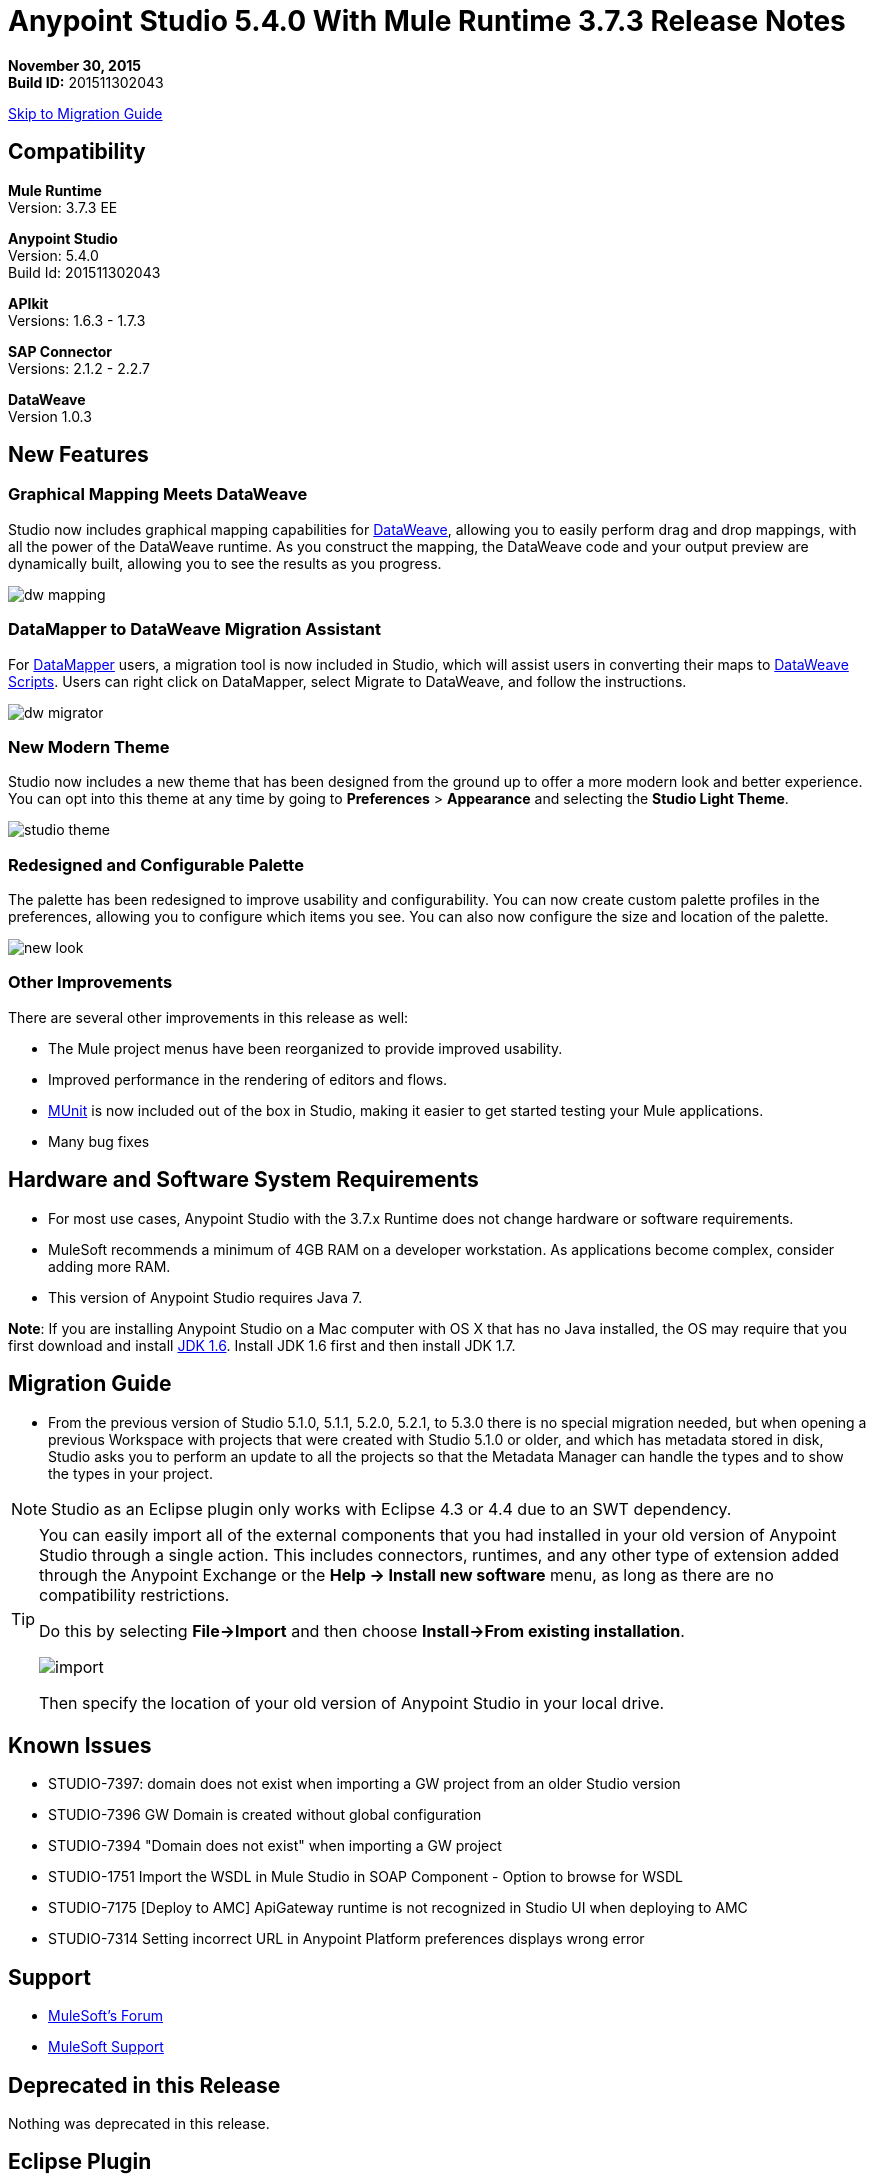= Anypoint Studio 5.4.0 With Mule Runtime 3.7.3 Release Notes

*November 30, 2015* +
*Build ID:* 201511302043

xref:migration[Skip to Migration Guide]

== Compatibility

*Mule Runtime* +
Version: 3.7.3 EE

*Anypoint Studio* +
Version: 5.4.0 +
Build Id: 201511302043

*APIkit* +
Versions: 1.6.3 - 1.7.3

*SAP Connector* +
Versions: 2.1.2 - 2.2.7

*DataWeave* +
Version 1.0.3

== New Features

=== Graphical Mapping Meets DataWeave

Studio now includes graphical mapping capabilities for link:/mule-user-guide/v/3.7/dataweave[DataWeave], allowing you to easily perform drag and drop mappings, with all the power of the DataWeave runtime. As you construct the mapping, the DataWeave code and your output preview are dynamically built, allowing you to see the results as you progress.

image:dw_new_mapping.png[dw mapping]

=== DataMapper to DataWeave Migration Assistant

For link:/anypoint-studio/v/5/datamapper-user-guide-and-reference[DataMapper] users, a migration tool is now included in Studio, which will assist users in converting their maps to link:/mule-user-guide/v/3.7/dataweave-reference-documentation[DataWeave Scripts]. Users can right click on DataMapper, select Migrate to DataWeave, and follow the instructions.

image:dw_migrator_script.png[dw migrator]

=== New Modern Theme

Studio now includes a new theme that has been designed from the ground up to offer a more modern look and better experience. You can opt into this theme at any time by going to *Preferences* > *Appearance* and selecting the *Studio Light Theme*.

image:new_studio_theme.png[studio theme]

=== Redesigned and Configurable Palette

The palette has been redesigned to improve usability and configurability. You can now create custom palette profiles in the preferences, allowing you to configure which items you see. You can also now configure the size and location of the palette.

image:pallete_new_look.png[new look]

=== Other Improvements

There are several other improvements in this release as well:

* The Mule project menus have been reorganized to provide improved usability.
* Improved performance in the rendering of editors and flows.
* link:/munit/v/1.3/index[MUnit] is now included out of the box in Studio, making it easier to get started testing your Mule applications.
* Many bug fixes


== Hardware and Software System Requirements

* For most use cases, Anypoint Studio with the 3.7.x Runtime does not change hardware or software requirements.

* MuleSoft recommends a minimum of 4GB RAM on a developer workstation. As applications become complex, consider adding more RAM.

* This version of Anypoint Studio requires Java 7.

*Note*: If you are installing Anypoint Studio on a Mac computer with OS X that has no Java installed, the OS may require that you first download and install link:http://www.oracle.com/technetwork/java/javase/downloads/java-archive-downloads-javase6-419409.html[JDK 1.6]. Install JDK 1.6 first and then install JDK 1.7.

[[migration]]
== Migration Guide

* From the previous version of Studio 5.1.0, 5.1.1, 5.2.0, 5.2.1, to 5.3.0 there is no special migration needed, but when opening a previous Workspace with projects that were created with Studio 5.1.0 or older, and which has metadata stored in disk, Studio asks you to perform an update to all the projects so that the Metadata Manager can handle the types and to show the types in your project.

[NOTE]
Studio as an Eclipse plugin only works with Eclipse 4.3 or 4.4 due to an SWT dependency.

[TIP]
====
You can easily import all of the external components that you had installed in your old version of Anypoint Studio through a single action. This includes connectors, runtimes, and any other type of extension added through the Anypoint Exchange or the ​*Help -> Install new software*​ menu, as long as there are no compatibility restrictions.

Do this by selecting *File->Import* and then choose *Install->From existing installation*.

image:import_extensions.png[import]

Then specify the location of your old version of Anypoint Studio in your local drive.
====

== Known Issues

* STUDIO-7397: domain does not exist when importing a GW project from an older Studio version
* STUDIO-7396	GW Domain is created without global configuration
* STUDIO-7394	"Domain does not exist" when importing a GW project
* STUDIO-1751	Import the WSDL in Mule Studio in SOAP Component - Option to browse for WSDL
* STUDIO-7175 [Deploy to AMC] ApiGateway runtime is not recognized in Studio UI when deploying to AMC
* STUDIO-7314 Setting incorrect URL in Anypoint Platform preferences displays wrong error


== Support

* link:http://forums.mulesoft.com/[MuleSoft’s Forum]
*  link:https://www.mulesoft.com/support-and-services/mule-esb-support-license-subscription[MuleSoft Support]

== Deprecated in this Release

Nothing was deprecated in this release.

== Eclipse Plugin

If you are using Studio as an Eclipse plugin, you can get this version of Studio using the Eclipse update site `+http://studio.mulesoft.org/r4/plugin+`.

This allows you to download Anypoint Studio core and third-party components version 5.x.x and with an embedded version of Mule Runtime v3.7.x along with other optional components. +
For a detailed description of the update site's content visit the link:/anypoint-studio/v/5/studio-in-eclipse#available-software-in-the-update-site[Studio in Eclipse] section.

== Jira Ticket List for Anypoint Studio

=== Bug Fixes

* [STUDIO-4484] - Changes in Mule Properties View can't be saved until the view loses focus
* [STUDIO-4920] - [Palette] Palette's toolbar filter erases the text when hitting enter
* [STUDIO-5376] - Mule Config Flow Editor marks file as modified just by selecting an item
* [STUDIO-5378] - Mule Studio include snapshot repository pom entries when creating a maven enabled project
* [STUDIO-5833] - Wrong background color in certain components
* [STUDIO-5935] - Empty canvas prompt only appears when new project is created
* [STUDIO-5937] - Disable the RAML file in new project dialog
* [STUDIO-6024] - HTTP Request: when removing parameters an invalid tag is left in the XML that might cause Flow exceptions
* [STUDIO-6084] - Problem with Validation in Transactional Message Processors
* [STUDIO-6290] - Transform: Input view it's hidden when you start to expand it to the right
* [STUDIO-6293] - Transform: when starting a new mapping, 2 payload tabs are created for 1 input
* [STUDIO-6316] - Transform: problem when renaming a project
* [STUDIO-6421] - Transform: lambda autocompletion doesn't suggest keys defined in different elements of the array
* [STUDIO-6432] - Transform: autocompletion in functions declaration does not suggest parameters
* [STUDIO-6434] - Transform: declared functions are not suggested in autocompletion
* [STUDIO-6464] - Transform: when my config points to an non existing DFL file I get a grey Message Properties Window
* [STUDIO-6488] - Output Metadata type not extracted for connectors that return different input and output types for a single typeName
* [STUDIO-6512] - Transform: if the metadata of the mock changes I loose the script I had created before
* [STUDIO-6538] - Transform: I can edit the File name when the On File radio is not selected
* [STUDIO-6624] - Transform: Unexpected Error generated the error log when parsing an script with errors in it
* [STUDIO-6640] - Studio locks up during DataWeave preview
* [STUDIO-6723] - Transform: sample file reference is lost for all part of the Message but payload
* [STUDIO-6771] - When creating a new project, you can select a RAML file without selecting the "Add APIkit components" option previously
* [STUDIO-6781] - Bean ids flag as duplicated when they are not
* [STUDIO-6809] - Transform: scaffold of keys with special characters should add quotes
* [STUDIO-6812] - Transform: NPE when trying to mock an input that has keys that starts with especial characters
* [STUDIO-6836] - Transform: Can't edit sample data
* [STUDIO-6840] - Transform: Color highlighting is lost in the sample data when the input metadata is unknown
* [STUDIO-6888] - [DW] Running preview becomes unresponsive
* [STUDIO-7000] - Transform: output of a null payload is displaying an invalid content
* [STUDIO-7009] - Transform UI: When in Visual View and editing the script, the cursor is always moved to the top
* [STUDIO-7011] - [DW-UI] Doing drag and drop over an unknown target payload deletes your script and can't be undo
* [STUDIO-7012] - [DW-UI] Drag and drop Properties over Unknown payload hangs Studio
* [STUDIO-7014] - FlowVars,SessionVars, Validator and RecordVars don't get highlighted
* [STUDIO-7027] - Problems in the XML editor remain even when already solved
* [STUDIO-7028] - [SE] Mule Properties Editor chews backslashes
* [STUDIO-7043] - HTTP Request: when typing parameters in the Path a uri-param is generated for each key you press
* [STUDIO-7047] - "Refresh Types" button deletes the associated connectors' types caches structures
* [STUDIO-7069] - NPE when importing a project from General Import
* [STUDIO-7071] - [External References] External references don't refreshed correctly when adding a jar via maven
* [STUDIO-7075] - Studio fails to open mule configurations when the file has a Byte Order Marker
* [STUDIO-7076] - [Transform] Default encoding for XML mock should be UTF-8
* [STUDIO-7099] - When right clicking in ErrorLog/Problems/Console views, the options for "Apikit" and "Domain" appear
* [STUDIO-7100] - APIkit is missing disableValidations option
* [STUDIO-7102] - Remove Twitter and Facebook from the Studio distribution
* [STUDIO-7106] - Studio Freezes on Linux
* [STUDIO-7108] - Next method should support data sense
* [STUDIO-7113] - Http Connector config label for no authentication is blank
* [STUDIO-7122] - Bad performance in Studio
* [STUDIO-7130] - Maven project adds duplicated dependencies
* [STUDIO-7131] - Unnecessary repositories added to maven project
* [STUDIO-7132] - Unnecessary dependencies added to maven project
* [STUDIO-7135] - Remove unused configuration from mule-app-maven-plugin
* [STUDIO-7137] - pom template should not use build-helper-maven-plugin
* [STUDIO-7148] - Studio JAR validation does not work with MySQL driver
* [STUDIO-7149] - Memory leak while using DataWeave
* [STUDIO-7152] - When creating new global elements the name suggested only takes into account global elements in the same Mule configuration
* [STUDIO-7156] - [DW-UI] Changing the target to an existing file breaks the editor and generates a NPE
* [STUDIO-7163] - Error retrieving DataSense structures with multiple categories
* [STUDIO-7164] - Exchange won't open when there are problems generating list of installed features
* [STUDIO-7165] - [DW-UI] Problems with Drag and Drop
* [STUDIO-7166] - [DW-UI] using keyword makes the arrows, functions signs and tubes not being drawn
* [STUDIO-7172] - DataWeave editor changes are not saved
* [STUDIO-7179] - [DW-UI] Error message and UI gets broken
* [STUDIO-7181] - [DW-UI] When metadata is not defined, right click doesn't work
* [STUDIO-7182] - [Metadata] When using multiple metadata categories Metadata Tree viewer always shows Unknown
* [STUDIO-7186] - [DW-UI] Problem with performance in tree and rendering of fx icons when filtering
* [STUDIO-7192] - Studio fails to validate external libraries within the Global Element Configuration
* [STUDIO-7207] - DW-UI Performance Issue with hover functionality
* [STUDIO-7209] - Improve DataWeave error display
* [STUDIO-7213] - DW preview hangs for a long time when using very big classes
* [STUDIO-7215] - [DW UI] NPE is thrown when using a JSON Schema custom type.
* [STUDIO-7216] - DW: NPE when navigating output tree
* [STUDIO-7217] - DW: When undoing an action of code generated, you always have to do it twice
* [STUDIO-7218] - DW: Undo doesn't work when the focus is set in the trees
* [STUDIO-7219] - DW: when changing the target to a file an empty file is created.
* [STUDIO-7224] - DW: NPE when drag and drop Categories to Elements
* [STUDIO-7225] - Problem opening DW (Mule Properties Editor)
* [STUDIO-7227] - DW: header properties are not shown in autocompletion
* [STUDIO-7228] - DW: drag and drop deletes my previous script
* [STUDIO-7229] - [Palette] There is not an icon for the palette view option.
* [STUDIO-7231] - [Palette] Previous configuration is lost when editing a profile.
* [STUDIO-7232] - [Palette] Two profiles with the same name.
* [STUDIO-7233] - [Palette] You have to select a category to save a profile.
* [STUDIO-7237] - [Palette] Palette tab is duplicated when adding it to views container.
* [STUDIO-7238] - [Palette] Profile name length should be limited and accepts only alphanumeric letters.
* [STUDIO-7239] - DW: propagated metadata overrides the defined metadata
* [STUDIO-7240] - DW: Metadata in input tree is not refreshed until you change the focus of the editor
* [STUDIO-7241] - DW: When changing the Metadata of a Flow Var with a primitive type nothing is updated
* [STUDIO-7242] - [Palette] Palette is not shown when interacting with different files.
* [STUDIO-7243] - [Palette] When minimizing the Palette view, it does not show any icon.
* [STUDIO-7244] - DW: is not highlighting keys in the script when you use the when keyword
* [STUDIO-7246] - DW: There are some cases where the keys generated with Drag and Drop are added in the wrong place
* [STUDIO-7247] - [Palette] When closing two mule configuration files in different containers, general Studio visual goes wrong.
* [STUDIO-7250] - [DW UI] When double clicking on the name of any type, it is added to the editor.
* [STUDIO-7254] - DW: When dropping a MAP operation over a previous MAP, it visually covers all the previous mappings and lines
* [STUDIO-7256] - [Palette] An icon for the palette tab should be added.
* [STUDIO-7257] - [Palette] Checkbox to un/select all MPs should not work for default profiles.
* [STUDIO-7261] - [Palette] When restarting Studio, the palette is not shown automatically.
* [STUDIO-7262] - AbEnd when canceling a deployment to CloudHub
* [STUDIO-7263] - If my mule project name is "mule-project" The mule app file is associated to the wrong editor
* [STUDIO-7272] - [Palette] When opening Palette Profiles, Categories should be shown as closed.
* [STUDIO-7273] - [Palette] When expanding Palette Profile window, it's not properly expanded.
* [STUDIO-7274] - [Palette] When changing to Configuration or Global Elements view, Palette is shown.
* [STUDIO-7275] - DW: when using with quotes in the keys you get FX icons instead of the connecting lines
* [STUDIO-7278] - [Palette] Palette Search does not work after uninstalling any plugin.
* [STUDIO-7282] - Decorating a Container with icons, makes the container resize
* [STUDIO-7283] - Doing focus on a flow always shows Unknown input and output metadata
* [STUDIO-7285] - DW: Multiple targets with errors hangs studio
* [STUDIO-7286] - DW: out of sync error
* [STUDIO-7290] - [Palette] Palette categories are not automatically shown when opening Palette view.
* [STUDIO-7291] - Fix alignment of search boxes for palette and DS explorer in new UI
* [STUDIO-7295] - DW: auto-mapping of fields is only working for JSON
* [STUDIO-7297] - DW: Mapping complex POJO to POJO hangs Studio
* [STUDIO-7298] - [Palette] Restore Default button is not working properly with custom profiles
* [STUDIO-7301] - [Palette] Palette is not well positioned in in Debug Mode.
* [STUDIO-7302] - DW: when the palette is closed, CMD + F (Find) does not work
* [STUDIO-7307] - [Palette] Show view menu shows the same name for standard and MuleSoft Palette
* [STUDIO-7308] - DW: Preview is not showing the exceptions when it fails for some reason
* [STUDIO-7313] - [Light Theme] Munits icons don't change when changing to Light theme.
* [STUDIO-7317] - Remove GPL code and libraries from studio sources
* [STUDIO-7319] - Add Mule 3.7.2.ee to runtime repository
* [STUDIO-7329] - When editing a flow name for second time in a row, it is not saved.
* [STUDIO-7330] - When Installing a connector with the Studio Devkit plugin, it is not being added to the new Palette
* [STUDIO-7331] - DW: setting the DW Script to flowVars is generating an error message and throwing some exceptions
* [STUDIO-7333] - DW: Filtering in very big structures is hanging Studio
* [STUDIO-7334] - [SE-2621] Studio showing wrong validation failure for the shared resource.
* [STUDIO-7336] - DW: Comments in the DW script are preventing the drawing of the mapping lines
* [STUDIO-7338] - DW: unselected map lines are almost invisible
* [STUDIO-7340] - DW: NPE in DW when drag and drop hangs Studio
* [STUDIO-7341] - DW: Right Click in Payload doesn't work when the payload it's Unknown
* [STUDIO-7342] - DW: I should be able to configure name and metadata for FlowVars, Properties and Record Variables from the input tree
* [STUDIO-7344] - DW: In some cases there is a Class Cast Exception and the DW UI is not displayed anymore
* [STUDIO-7346] - DW: NPE when Drag and Drop XML elements from the Properties section in the input tree
* [STUDIO-7347] - DW: CMD + Z in any editor generates a ClassCastException
* [STUDIO-7349] - DW: in some cases I have errors marked in my Script but not in the Canvas
* [STUDIO-7350] - Cannot start a flow dropping an SMTP endpoint on the canvas
* [STUDIO-7351] - [Palette] After opening Studio and trying to search in the palette, it does not work.
* [STUDIO-7352] - Palette: Improve Design Details
* [STUDIO-7353] - Visual Redesign: Improve design details
* [STUDIO-7356] - [Palette] Copy and Paste are not working in the search.
* [STUDIO-7357] - [Palette] Link to exchange should limit the amount of characters shown.
* [STUDIO-7358] - [Palette] Close button to erase a search is not showing the palette again.
* [STUDIO-7359] - [Palette] Palette categories are shown when configuration xml or global elements views are opened.
* [STUDIO-7362] - DW: variables defined in a DW are not being propagated
* [STUDIO-7363] - Running a project repeatedly fails with a FileSystemException
* [STUDIO-7364] - DW: change label for new variable
* [STUDIO-7365] - Keys which don't start with letters don't generate correct code
* [STUDIO-7367] - DW: auto-mapping of fields is hanging Studio with some XMLs
* [STUDIO-7369] - DW: IndexOutOfBound Exception when doing "Edit Sample Data" of an unknown payload
* [STUDIO-7375] - DW: NPE when adding new Variables / Properties in the input tree
* [STUDIO-7377] - Problem with ErrorMarkers location
* [STUDIO-7378] - Error marker is not displayed in the correct MP inside of a Batch.
* [STUDIO-7380] - New Palette: NPE when closing the Welcome Screen
* [STUDIO-7391] - [Debugger] It overwrites payload value when focusing it.
* [STUDIO-7392] - NPE when selecting Default domain
* [STUDIO-7393] - DW: NPE when adding keys to the mapping from the output tree

=== Improvements

* [STUDIO-2729] - Namespaces are not added automatically when pasting code
* [STUDIO-3471] - Multiple Runtimes and Maven support: when changing the runtime version the pom.xml is not updated
* [STUDIO-4228] - Enable filter options in combo boxes
* [STUDIO-6136] - [DF] Implementation of improved error reporting/layout for samples
* [STUDIO-6230] - [DF] Output format dropdown
* [STUDIO-6235] - [DF] Add a dot indicator to mapped values
* [STUDIO-6517] - Studio should add Filter interface when creating a CustomFilter
* [STUDIO-6786] - Create new project wizard :: Improve the experience when creating an APIkit project with a RAML file
* [STUDIO-6932] - [DW] Support defining metadata at the DataWeave component level
* [STUDIO-6946] - [DW-UI] Add support for undo
* [STUDIO-6947] - [DW-UI] Show a DND hint when the visual editor is empty
* [STUDIO-6948] - [DW-UI] Automapping of collection fields
* [STUDIO-6956] - Update splash screen & update studio icons
* [STUDIO-6976] - Invert the position of the columns in the mule-project.xml
* [STUDIO-6977] - Hide the Name field in the mule-project.xml
* [STUDIO-7065] - Graphical support for properties in SMTP endpoint
* [STUDIO-7073] - Add Details Panel when selecting MetaData Types
* [STUDIO-7079] - [DW-UI] Show line number ruler in SideEditor
* [STUDIO-7080] - [DW-UI] When a tree element is selected SideEditor should scroll to the selected line
* [STUDIO-7081] - [DW-UI] Improve how mappings are drawn when trees are filtered
* [STUDIO-7082] - [DW-UI] Improve scrolling in mapping painter when tree elements get not visible
* [STUDIO-7086] - Git ignore file should contain Studio generated project files
* [STUDIO-7087] - Show better error message when DataSense fails because of errors in the classpath
* [STUDIO-7093] - [DW-UI] Add preview in graphical view
* [STUDIO-7109] - Connector configuration dropdown should auto select the global element when just one is created
* [STUDIO-7118] - Maven contextual menu should be shown when right clicking on the pom.xml file
* [STUDIO-7176] - DataWeave: Mark %input as error in the script view and remove it from autocompletion
* [STUDIO-7185] - Bean ID Validation scopes
* [STUDIO-7221] - Palette: category icons in MAC and Linux should be more square
* [STUDIO-7223] - Palette: improve text appearance when a different editor is selected
* [STUDIO-7234] - [Palette] New Profiles should be added at the end of the list.
* [STUDIO-7235] - [Palette] Suggestions should be added to the search of Palette Profiles preference
* [STUDIO-7252] - [Palette] A message should be shown when there are not results for the search.
* [STUDIO-7253] - Allow to finish the new Mule project wizard when the root Raml file is not valid
* [STUDIO-7260] - [DW] Improve the color scheme
* [STUDIO-7281] - DW: when defining the output metadata, the type should be used to update the output header
* [STUDIO-7299] - Transform: Autocomplete should suggest available writer options
* [STUDIO-7320] - Modify style of Palette Message and Mule Properties view when there is nothing open.
* [STUDIO-7360] - Add support for changes on connectors editor.xml
* [STUDIO-7386] - API-GATEWAY Domain creation improvements in Studio


=== New Features

* [STUDIO-4044] - Input, process records and on-complete section should be vertically aligned
* [STUDIO-6846] - As a user I would like to have a new Palette view
* [STUDIO-6862] - [DW-UI] Change Editor Layout
* [STUDIO-6863] - [DW-UI] XML Support
* [STUDIO-6864] - [DW-UI] Add Switch between Code and Graphical modes
* [STUDIO-6868] - [DW-UI] Code Generation for special cases
* [STUDIO-6869] - [DW-UI] Add coding support in graphical mode
* [STUDIO-6870] - [DW-UI] Support selection in input/output trees
* [STUDIO-6872] - [DW-UI] Improve how connections and context are drawn
* [STUDIO-6873] - [DW-UI] Show indicators for each field that display if is mapped or not
* [STUDIO-6933] - Things to be defined
* [STUDIO-6954] - HTTP Connector: Add validation to the 'Host' field
* [STUDIO-7025] - [DW-UI] Add support for delete mappings
* [STUDIO-7026] - [DW-UI] Add support for selecting a mapping
* [STUDIO-7150] - [DW-UI] Add Define Metadata when input/output tree are empty
* [STUDIO-7151] - [DW-UI] Improve dw scripting parser
* [STUDIO-7168] - As a user I would like to have a new way to define a Mule project with APIkit
* [STUDIO-7195] - Update canvas to display circle layout and new icons
* [STUDIO-7198] - Opt in to new UI via what's new



=== New Tasks

* [STUDIO-4611] - Preference pane cleanup
* [STUDIO-6798] - Bundle MUnit out of the box in Studio
* [STUDIO-7202] - Don't add DataMapper mappings folder for new projects
* [STUDIO-7203] - Mark DataMapper as deprecated
* [STUDIO-7293] - Validate Mule 3.5.4


== Jira Ticket List for DataWeave


=== DataWeave Known Issues

* STUDIO-7382	DataWeave cannot parse correctly an XMLStreamReader
* STUDIO-7376	DW: circle in the left tree should be painted when collapsed keys are in use
* STUDIO-7374	DW: improve message when assigning a value to a key that is present in multiple contexts
* STUDIO-7373	Data Weave: Weave does not add the selected fields (from the Scafold) to the payload template
* STUDIO-7372	DW: When changing the target my layout should not be changed
* STUDIO-7368	DW: auto-mapping of fields does not work for MAP and CSV
* STUDIO-7366	DW: when the script starts to grow (assuming having too many parenthesis) at some point it hangs Studio
* STUDIO-7335	DW: Warning errors in the DW Script are not marked in the editor
* STUDIO-7318	DW: autocompletion in header properties is not exposing the types of the properties
* STUDIO-7309	DW: Generating Sample Data for XML text is creating an invalida XML content
* STUDIO-7296	DW: changing the metadata in the input tree does not update the UI until changing the focus and it removes the metadata of the output tree
* STUDIO-7294	DW: When pasting payloads in the sample data it takes too long
* STUDIO-7284	DW: Error Marker is not removed when deleting the current target
* STUDIO-7259	DW: Runtime validations are not running when preview is not attached
* STUDIO-7228	DW: drag and drop deletes my previous script
* STUDIO-7226	DW: Error marker is placed in the MP but no error in the script is shown
* STUDIO-7208	DW-UI Performance Issues with DW editor when file are big
* STUDIO-7206	Studio editor: Errors are shown when uppercase letters are used in the input/output MIME types
* STUDIO-7187	[DW-UI] Problem with highlight in right tree when mapping more than one element
* STUDIO-7183	[DW-UI] mapObject is not adding the fx icon in some particular cases cases
* STUDIO-7142	DataWeave with Studio 5.3.1
* STUDIO-7095	DataWeave date transform doesn't consider the symbol i.e. "-" to "/". It only display "-".
* STUDIO-7031	DataWeave syntax error when using functions.
* STUDIO-7002	Weave - regenerate input payload, else mapping doesn't work
* STUDIO-6965	Automatic conversion performed by dataweave
* STUDIO-6892	DataWeave preview show an exception in error log when output is Java using some Date fields
* STUDIO-6890	Scaffolder is not supporting "java.sql.Timestamp" and "java.sql.Time"
* STUDIO-6880	Lookup DW function not supported from preview
* STUDIO-6876	Scaffolding for Byte is generating "????"
* STUDIO-6859	Autocomplete does not suggest "payload" after unary operators
* STUDIO-6857	Autocomplete does not suggest "payload" after using "++" operator
* STUDIO-6775	Transforme: when using %type keyword the metadata is not reflecting the defined type
* STUDIO-6774	Same prefix with different value for namespace does not work properly in autocomplete
* STUDIO-6755	Transform: remove error displaying from Preview
* STUDIO-6749	Transforms: keywords should be allowed to be use as keys
* STUDIO-6742	Transform: NPE when scaffolding XML
* STUDIO-6737	Transform: circumflex in error messages it's misplaced
* STUDIO-6719	Improve Error handelling when the project has classpath problems
* STUDIO-6698	Transform: Missing width scrollbar in Java Preview
* STUDIO-6653	Transform: update autocompletion in header
* STUDIO-6609	Mime type on set payload/variable/session variable doesn't propagate
* STUDIO-6603	weave() function reparses document every time
* STUDIO-6583	Transform: when the output it's not the payload, there should be a validation that Name it's specified (required)
* STUDIO-6577	Transform: autocompletion stops working if all the commas are not in the right place
* STUDIO-6562	Transform: keyboard shortcuts don't work in the variable / property name combo
* STUDIO-6561	Transform: missing validation when the name of the keys are updated
* STUDIO-6550	Transform: selecting a text and pressing the TAB key clears the text instead of moving it
* STUDIO-6539	Transform: when setting a file that already exists the user should warned
* STUDIO-6520	Transform: creating a second payload tab some times it's not saved
* STUDIO-6508	Transform: add description to the different Child elements and attributes in the XML autocompletion

=== New Features

* [MDF-91] - Need valid options for reader and writers
* [MDF-121] - [DW-Migrator] Migrate conversion functions

=== Bug Fixes

* [MDF-17] - There is no way to close an XML tag inline
* [MDF-62] - Java writer does not coerce numbers to string
* [MDF-119] - java.util.UnknownFormatConversionException: Conversion = 'i'
* [MDF-123] - Java Writer Should autocoerce to string
* [MDF-125] - CData is not working in this example
* [MDF-126] - Mapping with number output in a Java Map failing since Mule 3.7.2
* [MDF-127] - Data Weave escapes values when it is not required
* [MDF-128] - NPE When script returns null
* [MDF-129] - Index selector not working with Iterator
* [MDF-132] - Namespace error when doing XML to XML transformation
* [MDF-133] - CSV file to Iterator doesn't work for big files
* [MDF-134] - Stack Overflow when trying to consume an iterator
* [MDF-135] - StackOverflow exception on ChildExecutionContext.activateFrame when trying to use the lookup function with a condition
* [MDF-136] - Class is not supported for data weave
* [MDF-138] - Accessing the last item of a range gives a wrong element
* [MDF-141] - FlowVars not set in DW context
* [MDF-142] - Index Out Of Bound With incomplete CSV
* [MDF-146] - DataWeave - Decimal format does not work when using output type application/java
* [MDF-149] - DW is not being able to process some XML files and it hangs there
* [MDF-154] - Xml Should support nodes with text


=== Improvements

* [MDF-124] - XML reader should support optional child elements

=== New Tasks

* [MDF-81] - Spike on DataMapper migration tool
* [MDF-140] - Redirect Github documentation to Mule documentation

